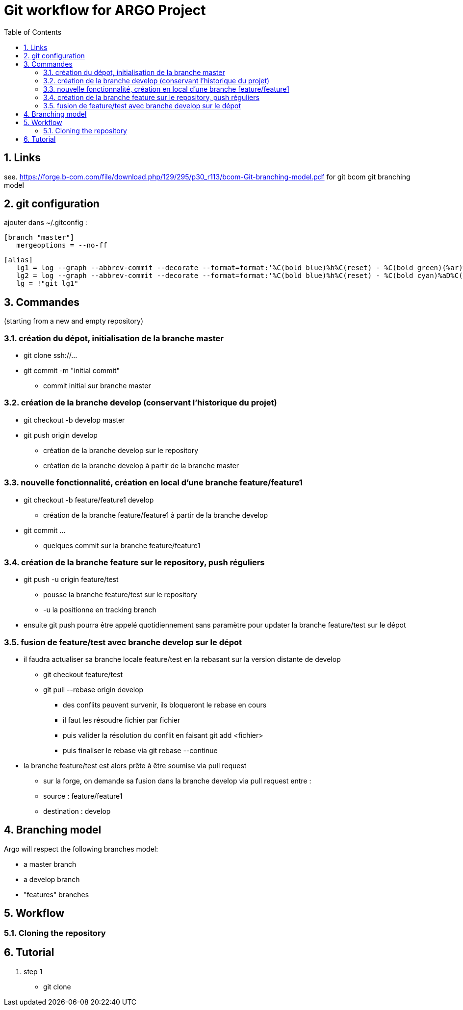 = Git workflow for ARGO Project
:toc:
:numbered:

== Links

see. https://forge.b-com.com/file/download.php/129/295/p30_r113/bcom-Git-branching-model.pdf
for git bcom git branching model

== git configuration

ajouter dans ~/.gitconfig :

 [branch "master"]
    mergeoptions = --no-ff

 [alias]
    lg1 = log --graph --abbrev-commit --decorate --format=format:'%C(bold blue)%h%C(reset) - %C(bold green)(%ar)%C(reset) %C(white)%s%C(reset) %C(dim white)- an%C(reset)%C(bold yellow)%d%C(reset)' --all
    lg2 = log --graph --abbrev-commit --decorate --format=format:'%C(bold blue)%h%C(reset) - %C(bold cyan)%aD%C(reset) %C(bold green)(%ar)%C(reset)%C(bold yelow)%d%C(reset)%n''          %C(white)%s%C(reset) %C(dim white)- %an%C(reset)' --all
    lg = !"git lg1"


== Commandes

(starting from a new and empty repository)

=== création du dépot, initialisation de la branche master
* git clone ssh://...
* git commit -m "initial commit"
** commit initial sur branche master

=== création de la branche develop (conservant l'historique du projet)
* git checkout -b develop master
* git push origin develop
** création de la branche develop sur le repository
** création de la branche develop à partir de la branche master

=== nouvelle fonctionnalité, création en local d'une branche feature/feature1
* git checkout -b feature/feature1 develop
** création de la branche feature/feature1 à partir de la branche develop
* git commit ...
** quelques commit sur la branche feature/feature1

=== création de la branche feature sur le repository, push réguliers
* git push -u origin feature/test
** pousse la branche feature/test sur le repository
** -u la positionne en tracking branch
* ensuite git push pourra être appelé quotidiennement sans paramètre pour updater la branche feature/test sur le dépot

=== fusion de feature/test avec branche develop sur le dépot
* il faudra actualiser sa branche locale feature/test en la rebasant sur la version distante de develop
** git checkout feature/test
** git pull --rebase origin develop
*** des conflits peuvent survenir, ils bloqueront le rebase en cours
*** il faut les résoudre fichier par fichier
*** puis valider la résolution du conflit en faisant git add <fichier>
*** puis finaliser le rebase via git rebase --continue

* la branche feature/test est alors prête à être soumise via pull request
** sur la forge, on demande sa fusion dans la branche develop via pull request entre :
** source : feature/feature1
** destination : develop

== Branching model

Argo will respect the following branches model:

* a master branch
* a develop branch
* "features" branches

== Workflow

=== Cloning the repository



== Tutorial

. step 1

- git clone
